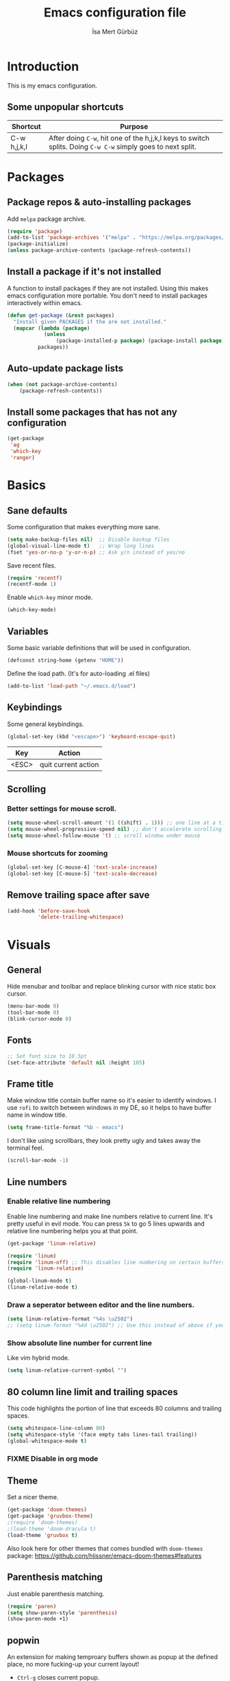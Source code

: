#+TITLE: Emacs configuration file
#+AUTHOR: İsa Mert Gürbüz
#+BABEL: :cache yes
#+PROPERTY: header-args :tangle yes

* Introduction
This is my emacs configuration.

** Some unpopular shortcuts
| Shortcut    | Purpose                                                                                                     |
|-------------+-------------------------------------------------------------------------------------------------------------|
| C-w h,j,k,l | After doing ~C-w~, hit one of the h,j,k,l keys to switch splits. Doing ~C-w C-w~ simply goes to next split. |

* Packages
** Package repos & auto-installing packages
Add ~melpa~ package archive.

#+BEGIN_SRC emacs-lisp
(require 'package)
(add-to-list 'package-archives '("melpa" . "https://melpa.org/packages/"))
(package-initialize)
(unless package-archive-contents (package-refresh-contents))
#+END_SRC

** Install a package if it's not installed
A function to install packages if they are not installed. Using this makes emacs configuration more portable. You don't need to install packages interactively within emacs.

#+BEGIN_SRC emacs-lisp
(defun get-package (&rest packages)
  "Install given PACKAGES if the are not installed."
  (mapcar (lambda (package)
            (unless
                (package-installed-p package) (package-install package)))
          packages))
#+END_SRC

** Auto-update package lists
#+BEGIN_SRC emacs-lisp
(when (not package-archive-contents)
    (package-refresh-contents))
#+END_SRC

** Install some packages that has not any configuration
#+BEGIN_SRC emacs-lisp
(get-package
 'ag
 'which-key
 'ranger)
#+END_SRC

* Basics
** Sane defaults
Some configuration that makes everything more sane.

#+BEGIN_SRC emacs-lisp
(setq make-backup-files nil)  ;; Disable backup files
(global-visual-line-mode t)   ;; Wrap long lines
(fset 'yes-or-no-p 'y-or-n-p) ;; Ask y/n instead of yes/no
#+END_SRC

Save recent files.

#+BEGIN_SRC emacs-lisp
(require 'recentf)
(recentf-mode 1)
#+END_SRC

Enable ~which-key~ minor mode.

#+BEGIN_SRC emacs-lisp
(which-key-mode)
#+END_SRC

** Variables
Some basic variable definitions that will be used in configuration.

#+BEGIN_SRC emacs-lisp
(defconst string-home (getenv "HOME"))
#+END_SRC

Define the load path. (It's for auto-loading .el files)

#+BEGIN_SRC emacs-lisp
(add-to-list 'load-path "~/.emacs.d/load")
#+END_SRC

** Keybindings
Some general keybindings.

#+BEGIN_SRC emacs-lisp
(global-set-key (kbd "<escape>") 'keyboard-escape-quit)
#+END_SRC

| Key   | Action              |
|-------+---------------------|
| <ESC> | quit current action |

** Scrolling
*** Better settings for mouse scroll.
#+BEGIN_SRC emacs-lisp
(setq mouse-wheel-scroll-amount '(1 ((shift) . 1))) ;; one line at a time
(setq mouse-wheel-progressive-speed nil) ;; don't accelerate scrolling
(setq mouse-wheel-follow-mouse 't) ;; scroll window under mouse
#+END_SRC
*** Mouse shortcuts for zooming
#+BEGIN_SRC emacs-lisp
(global-set-key [C-mouse-4] 'text-scale-increase)
(global-set-key [C-mouse-5] 'text-scale-decrease)
#+END_SRC

** Remove trailing space after save
#+BEGIN_SRC emacs-lisp
(add-hook 'before-save-hook
          'delete-trailing-whitespace)
#+END_SRC

* Visuals
** General
Hide menubar and toolbar and replace blinking cursor with nice static box cursor.

#+BEGIN_SRC emacs-lisp
(menu-bar-mode 0)
(tool-bar-mode 0)
(blink-cursor-mode 0)
#+END_SRC

** Fonts
#+BEGIN_SRC emacs-lisp
;; Set font size to 10.5pt
(set-face-attribute 'default nil :height 105)
#+END_SRC

** Frame title
Make window title contain buffer name so it's easier to identify windows. I use ~rofi~ to switch between windows in my DE, so it helps to have buffer name in window title.

#+BEGIN_SRC emacs-lisp
(setq frame-title-format "%b - emacs")
#+END_SRC

I don't like using scrollbars, they look pretty ugly and takes away the terminal feel.

#+BEGIN_SRC emacs-lisp
(scroll-bar-mode -1)
#+END_SRC

** Line numbers
*** Enable relative line numbering
Enable line numbering and make line numbers relative to current line. It's pretty useful in evil mode. You can press ~5k~ to go 5 lines upwards and relative line numbering helps you at that point.

#+BEGIN_SRC emacs-lisp
(get-package 'linum-relative)

(require 'linum)
(require 'linum-off) ;; This disables line numbering on certain buffers like temp buffers, org mode etc, look ~load/linum-off.el~
(require 'linum-relative)

(global-linum-mode t)
(linum-relative-mode t)
#+END_SRC

*** Draw a seperator between editor and the line numbers.
#+BEGIN_SRC emacs-lisp
(setq linum-relative-format "%4s \u2502")
;; (setq linum-format "%4d \u2502") ;; Use this instead of above if you are not using relative line numbers
#+END_SRC

*** Show absolute line number for current line
Like vim hybrid mode.

#+BEGIN_SRC emacs-lisp
(setq linum-relative-current-symbol "")
#+END_SRC

** 80 column line limit and trailing spaces
This code highlights the portion of line that exceeds 80 columns and trailing spaces.

#+BEGIN_SRC emacs-lisp
(setq whitespace-line-column 80)
(setq whitespace-style '(face empty tabs lines-tail trailing))
(global-whitespace-mode t)
#+END_SRC
*** FIXME Disable in org mode

** Theme
Set a nicer theme.

#+BEGIN_SRC emacs-lisp
(get-package 'doom-themes)
(get-package 'gruvbox-theme)
;(require 'doom-themes)
;(load-theme 'doom-dracula t)
(load-theme 'gruvbox t)
#+END_SRC

Also look here for other themes that comes bundled with ~doom-themes~ package: https://github.com/hlissner/emacs-doom-themes#features

** Parenthesis matching
Just enable parenthesis matching.

#+BEGIN_SRC emacs-lisp
(require 'paren)
(setq show-paren-style 'parenthesis)
(show-paren-mode +1)
#+END_SRC

** popwin
An extension for making temproary buffers shown as popup at the defined place, no more fucking-up your current layout!
- ~Ctrl-g~ closes current popup.

#+BEGIN_SRC emacs-lisp
(require 'popwin)
(popwin-mode 1)
#+END_SRC

The buffers that I want to display as popup. You can set ~:height~ (int: line count, float: percent), ~:position~ (right,left,top,bottom), ~:stick~ (t), ~:noselect~ (t).

I hardcoded every window name instead of catching with regexp because I sometimes forget these windows, so this is like a list of useful windows.
#+BEGIN_SRC emacs-lisp
;; emacs
(push "*Shell Command Output*" popwin:special-display-config)
(push '("*Backtrace*" :height 0.45) popwin:special-display-config)

;; helm
(push "*helm M-x*" popwin:special-display-config)
(push "*helm recentf*" popwin:special-display-config)
(push "*helm-mode-completion-at-point*" popwin:special-display-config)
(push "*helm-mode-switch-to-buffer*" popwin:special-display-config)
(push "*helm-describe-variable*" popwin:special-display-config)
(push "*helm-describe-function*" popwin:special-display-config)
(push "*helm find files*" popwin:special-display-config)
(push '("*helm-ag*" :height 0.4) popwin:special-display-config)
(push '("*helm imenu*" :height 0.3) popwin:special-display-config)
(push '("*helm org inbuffer*" :height 0.4) popwin:special-display-config)
(push '("*helm mini*" :height 0.45) popwin:special-display-config)
(push '("*helm buffers*" :height 0.3) popwin:special-display-config)
(push '("*Helm Swoop*" :height 0.45) popwin:special-display-config)
(push '("*Helm ElScreen*" :height 0.3) popwin:special-display-config)


;; other
(push '("*Cargo Run*" :height 0.3) popwin:special-display-config)
(push '("*Flycheck errors*" :height 0.3) popwin:special-display-config)
(push '("*Flycheck error messages*" :noselect t :height 0.4) popwin:special-display-config)
#+END_SRC
** zen-mode
It's just a simple mode that centers the text. Thus you get distraction free editing. It's not in the ~melpa~, so download it from here: https://raw.githubusercontent.com/aki237/zen-mode/master/zen-mode.el and save it to ~load-path~. (~load-path~ is defined here: [[*Variables][Variables]])

#+BEGIN_SRC emacs-lisp
(require 'zen-mode)
#+END_SRC

To use it: SPC SPC zen-mode

** telephone-line (modeline replacement)
FIXME: change evil-mode colors to match with cursor colors.
- I changed evil colors to match my cursor colors which I'll define later in here: [[*Change cursor color according to mode][Change cursor color according to mode]]

#+BEGIN_SRC emacs-lisp
(get-package 'telephone-line)
;; Color settings
;; I just extracted these 2 functions from the telephone-line source.
;; and only switched their colors.
(defface telephone-line-evil-insert
  '((t (:background "red3" :inherit telephone-line-evil)))
  "Face used in evil color-coded segments when in Insert state."
  :group 'telephone-line-evil)

(defface telephone-line-evil-normal
  '((t (:background "forest green" :inherit telephone-line-evil)))
  "Face used in evil color-coded segments when in Normal state."
  :group 'telephone-line-evil)

;; Separator settings
(setq telephone-line-primary-left-separator 'telephone-line-cubed-left
      telephone-line-secondary-left-separator 'telephone-line-cubed-hollow-left
      telephone-line-primary-right-separator 'telephone-line-cubed-right
      telephone-line-secondary-right-separator 'telephone-line-cubed-hollow-right)

;; Define segments
(setq telephone-line-lhs
    '((evil   . (telephone-line-evil-tag-segment))
      (accent . (telephone-line-vc-segment
                 telephone-line-process-segment))
      (nil    . (telephone-line-buffer-segment
                 telephone-line-minor-mode-segment))))

(setq telephone-line-center-rhs
    '((nil    . (telephone-line-flycheck-segment))))

(setq telephone-line-rhs
    '((nil    . (telephone-line-misc-info-segment))
      (accent . (telephone-line-major-mode-segment))
      (evil   . (telephone-line-airline-position-segment))))


;; Misc settings
(setq telephone-line-height 24) ;; thicc

(telephone-line-mode t)
#+END_SRC

** Highlight indentation lines
Displays indentation guidelines in specified colors.
*** FIXME: enable globally?
#+BEGIN_SRC emacs-lisp
(require 'highlight-indentation)
(set-face-background 'highlight-indentation-face "#2b2e3b")
(set-face-background 'highlight-indentation-current-column-face "#363949")

(highlight-indentation-mode t)
(highlight-indentation-current-column-mode t)
#+END_SRC

* evil-mode
** Enable evil-mode
Enable evil-mode.

#+BEGIN_SRC emacs-lisp
(get-package 'evil)
(require 'evil)
(evil-mode 1)
#+END_SRC
** Map jj to ESC
Type ~jj~ quickly in INSERT mode and return to NORMAL mode.

#+BEGIN_SRC emacs-lisp
(get-package 'key-chord)
(require 'key-chord)
(key-chord-mode 1)

(key-chord-define evil-insert-state-map "jj" 'evil-normal-state)
#+END_SRC
** Leader key
Enable leader key and do some keybindings.

#+BEGIN_SRC emacs-lisp
(get-package 'evil-leader)
(require 'evil-leader)

(evil-leader/set-leader "SPC")
(evil-leader/set-key
  "SPC" 'helm-M-x
  "e" 'eval-last-sexp
  "r" 'helm-recentf
  "t" 'helm-elscreen
  "b" 'helm-buffers-list
  "RET" 'helm-mini)

(global-evil-leader-mode)
#+END_SRC

| Leader + ... | Action                             |
|--------------+------------------------------------|
| SPC          | List all commands using helm (M-x) |
| e            | Eval current lisp expression.      |
| r            | Show helm-recentf                  |
| t            | Show helm-elscreen                 |
| b            | Show helm-buffers-list             |
** Visual line movement
To move between visual lines instead of real lines:

#+BEGIN_SRC emacs-lisp
(define-key evil-normal-state-map (kbd "<remap> <evil-next-line>") 'evil-next-visual-line)
(define-key evil-normal-state-map (kbd "<remap> <evil-previous-line>") 'evil-previous-visual-line)
(define-key evil-motion-state-map (kbd "<remap> <evil-next-line>") 'evil-next-visual-line)
(define-key evil-motion-state-map (kbd "<remap> <evil-previous-line>") 'evil-previous-visual-line)

;; Make horizontal movement cross lines
(setq-default evil-cross-lines t)
#+END_SRC
** evil-surround
#+BEGIN_SRC emacs-lisp
(get-package 'evil-surround)
(global-evil-surround-mode 1)
#+END_SRC
** evil-tabs
- Cycle tabs with ~gT~.
- Create tabs with ~:tabnew~
- Open helm-elscreen ~SPC-t~

#+BEGIN_SRC emacs-lisp
(get-package
  'evil-tabs
  'helm-elscreen)

(global-evil-tabs-mode t)
(setq elscreen-display-tab nil) ;; Don't display that ugly tabbar
#+END_SRC
** Change cursor color according to mode
#+BEGIN_SRC emacs-lisp
(setq evil-normal-state-cursor '("green" box))
(setq evil-visual-state-cursor '("orange" box))
(setq evil-emacs-state-cursor '("red" box))
(setq evil-insert-state-cursor '("red" bar))
(setq evil-replace-state-cursor '("red" bar))
(setq evil-operator-state-cursor '("red" hollow))
#+END_SRC
* org-mode
** Enable & sane defaults
#+BEGIN_SRC emacs-lisp
(require 'org)
#+END_SRC

Automatically invoke ~org-indent-mode~ which gives nice little indentation under subsections. It makes reading easier.

#+BEGIN_SRC emacs-lisp
(add-hook 'org-mode-hook (lambda () (org-indent-mode t)) t)
#+END_SRC

Enable code highlighting in ~SRC~ blocks.

#+BEGIN_SRC emacs-lisp
(setq org-src-fontify-natively t)
#+END_SRC
** Nice bullets
Make headings look better with nice bullets. It also adjusts the size of headings according to their level.

#+BEGIN_SRC emacs-lisp
(get-package 'org-bullets)
(require 'org-bullets)
(add-hook 'org-mode-hook (lambda () (org-bullets-mode 1)))
#+END_SRC
** Babel
These are the languages that can be run in codeblocks.

#+BEGIN_SRC emacs-lisp
(org-babel-do-load-languages
 'org-babel-load-languages
 '((scheme . t)
   (python . t)))
#+END_SRC

Don't ask permissions for evaluating code blocks, just evaluate when requested.

#+BEGIN_SRC
(setq org-confirm-babel-evaluate nil)
#+END_SRC

Set default scheme implementation as ~guile~.

#+BEGIN_SRC emacs-lisp
(get-package 'geiser)
(setq geiser-default-implementation 'guile)
#+END_SRC
** Exports
#+BEGIN_SRC emacs-lisp
(get-package 'htmlize)
#+END_SRC
* helm
** Enable
#+BEGIN_SRC emacs-lisp
(get-package
 'helm
 'helm-ag
 'helm-swoop)
(require 'helm)
(require 'helm-config)


(helm-mode 1)
(helm-projectile-on)
(helm-adaptive-mode 1)
#+END_SRC
** Fuzzymatch
Enable it globally for helm.
#+BEGIN_SRC emacs-lisp
(setq helm-mode-fuzzy-match t)
(setq helm-completion-in-region-fuzzy-match t)
(setq helm-candidate-number-limit 100) ;; For faster fuzzymatching
#+END_SRC
** Better selection
Set ~<tab>~ for selecting next result and ~<backtab>~ for selecting previous result.

#+BEGIN_SRC emacs-lisp
  (define-key helm-map (kbd "<tab>") 'helm-next-line)
  (define-key helm-map (kbd "<backtab>") 'helm-previous-line)
#+END_SRC
* Other packages
** Flycheck
Interactive code completion tool.
*** Enable
Enable it.
#+BEGIN_SRC emacs-lisp
(get-package 'flycheck)
(require 'flycheck)

(add-hook 'after-init-hook #'global-flycheck-mode)
#+END_SRC
*** Run flycheck on other buffers after save
- http://blog.isamert.net/emacs-run-flycheck-on-all-buffers-after-save/

#+BEGIN_SRC emacs-lisp
(defun flycheck-buffer* (buffer)
  "Runs flycheck on given BUFFER."
  (with-current-buffer buffer
    (flycheck-buffer)))

(defun other-file-buffer-list nil
  "Returns the list of all file buffers(not temproary ones) except currently open one."
  (delq (current-buffer)
    (remove-if-not 'buffer-file-name (buffer-list))))

(defun flycheck-all-file-buffers nil
    (mapc 'flycheck-buffer* (other-file-buffer-list)))

(defun enable-flycheck-all-file-buffers-on-save nil
  (interactive)
  (add-hook 'after-save-hook 'flycheck-all-file-buffers))

(defun disable-flycheck-all-file-buffers-on-save nil
  (interactive)
  (remove-hook 'after-save-hook 'flycheck-all-file-buffers))

;; Enable it
(enable-flycheck-all-file-buffers-on-save)
#+END_SRC
** Company
Code completion tool.

#+BEGIN_SRC emacs-lisp
(get-package 'company)
(require 'company)
(add-hook 'after-init-hook 'global-company-mode)

(setq company-dabbrev-downcase 0)
(setq company-idle-delay 0.2)

(global-set-key [backtab] 'tab-indent-or-complete)
(define-key evil-insert-state-map (kbd "C-SPC") 'company-complete-common-or-cycle)

(with-eval-after-load 'company
    (define-key company-active-map (kbd "<tab>") #'company-select-next)
    (define-key company-active-map (kbd "<backtab>") #'company-select-previous))
#+END_SRC
** Projectile
A project management tool.

#+BEGIN_SRC emacs-lisp
(get-package
 'projectile
 'helm-projectile)

(setq projectile-completion-system 'helm)
#+END_SRC
** Devdocs
Use ~M-x devdocs-search~ to search the current symbol under  cursor in devdocs.io.
#+BEGIN_SRC emacs-lisp
(require 'devdocs)
#+END_SRC
** Fish completion
If eshell fails to complete, fall back to fish shell completion:

#+BEGIN_SRC emacs-lisp
(when (and (executable-find "fish")
           (require 'fish-completion nil t))
  (global-fish-completion-mode))
#+END_SRC
* Languages
** Rust
Configure rust code completion using racer. ~racer~ and rust source code needs to be installed.
To install racer:    ~cargo install racer~
To install rust src: ~rustup component add rust-src~

#+BEGIN_SRC emacs-lisp
(get-package
 'rust-mode
 'racer
 'cargo
 'flycheck-rust)
(require 'racer)
(require 'eldoc)
(setq racer-cmd (concat string-home "/.cargo/bin/racer"))
(setq racer-rust-src-path (concat string-home "/.rustup/toolchains/nightly-x86_64-unknown-linux-gnu/lib/rustlib/src/rust/src"))
(add-hook 'rust-mode-hook #'racer-mode)
(add-hook 'racer-mode-hook #'company-mode)
(add-hook 'racer-mode-hook #'eldoc-mode) ; Documentation support.
#+END_SRC

Enable rust linter/syntax checker.

#+BEGIN_SRC emacs-lisp
(require 'flycheck-rust)
(with-eval-after-load 'rust-mode
  (add-hook 'flycheck-mode-hook #'flycheck-rust-setup))
#+END_SRC

Enable ~cargo-minor-mode~ which gives you simple cargo commands like ~run, build, check~ within emacs.

#+BEGIN_SRC emacs-lisp
(add-hook 'rust-mode-hook 'cargo-minor-mode)
#+END_SRC

** Python
Just install ~python-pylint~ from distro package manager (or using pip) and ~flycheck~ will automatically handle Python linting.
** Haskell
#+BEGIN_SRC emacs-lisp
(get-package 'haskell-mode)
#+END_SRC

*** Configure flycheck
#+BEGIN_SRC emacs-lisp
(get-package 'flycheck-haskell)
(add-hook 'haskell-mode-hook #'flycheck-haskell-setup)
#+END_SRC

*** Configure company
#+BEGIN_SRC emacs-lisp
(get-package 'intero)
(add-hook 'haskell-mode-hook 'company-mode)
(add-hook 'haskell-mode-hook 'intero-mode)
#+END_SRC

*** Info
- ~haskell-mode~ offers ~haskell-hoogle~
** Common Lisp
First, you need to install ~slime~ using ~quicklisp~ package manager:
#+BEGIN_SRC bash
sbcl --eval '(ql:quickload :quicklisp-slime-helper)' --quit
#+END_SRC

Load it:
#+BEGIN_SRC emacs-lisp
(load (expand-file-name "~/.quicklisp/slime-helper.el"))
;; Replace "sbcl" with the path to your implementation
(setq inferior-lisp-program "sbcl")
#+END_SRC
